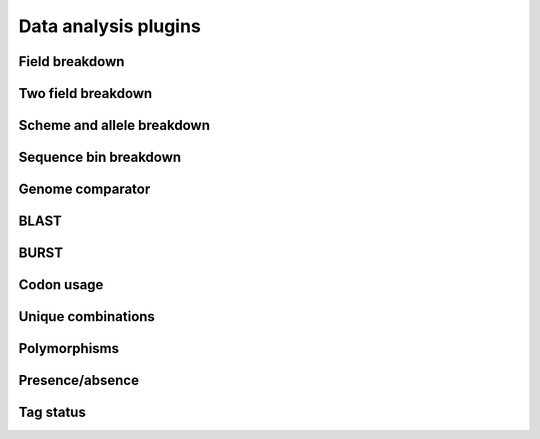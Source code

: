 #####################
Data analysis plugins
#####################

***************
Field breakdown
***************

.. todo:: Add description.

*******************
Two field breakdown
*******************

.. todo:: Add description.

***************************
Scheme and allele breakdown
***************************

.. todo:: Add description.

**********************
Sequence bin breakdown
**********************

.. todo:: Add description.

*****************
Genome comparator
*****************

.. todo:: Add description.

*****
BLAST
*****

.. todo:: Add description.

*****
BURST
*****

.. todo:: Add description.

***********
Codon usage
***********

.. todo:: Add description.

*******************
Unique combinations
*******************

.. todo:: Add description.

*************
Polymorphisms
*************

.. todo:: Add description.

****************
Presence/absence
****************

.. todo:: Add description.

**********
Tag status
**********

.. todo:: Add description.
